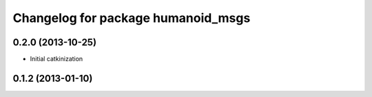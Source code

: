 ^^^^^^^^^^^^^^^^^^^^^^^^^^^^^^^^^^^
Changelog for package humanoid_msgs
^^^^^^^^^^^^^^^^^^^^^^^^^^^^^^^^^^^

0.2.0 (2013-10-25)
------------------
* Initial catkinization

0.1.2 (2013-01-10)
------------------
